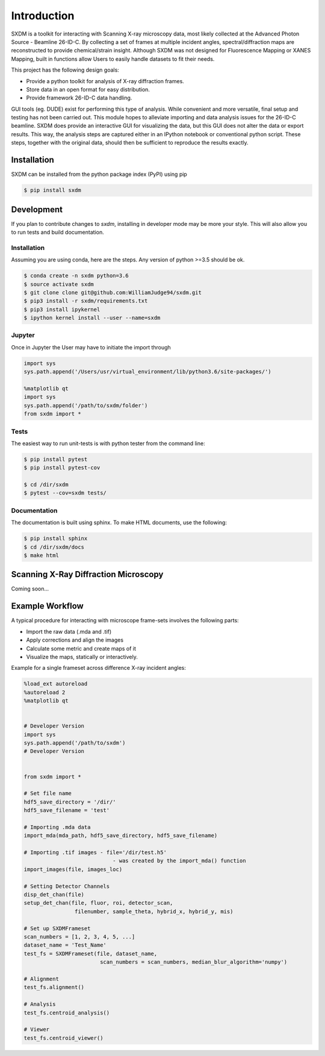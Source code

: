 ===============
 Introduction 
===============

SXDM is a toolkit for interacting with Scanning X-ray microscopy data,
most likely collected at the Advanced Photon Source - Beamline 26-ID-C.
By collecting a set of frames at multiple incident angles, spectral/diffraction
maps  are reconstructed to provide chemical/strain insight. Although SXDM was not
designed for Fluorescence Mapping or XANES Mapping, built in functions allow
Users to easily handle datasets to fit their needs.

This project has the following design goals:

- Provide a python toolkit for analysis of X-ray diffraction frames.
- Store data in an open format for easy distribution.
- Provide framework 26-ID-C data handling.

GUI tools (eg. DUDE) exist for performing this type of
analysis. While convenient and more versatile, final setup and testing has not
been carried out. This module hopes to alleviate importing and
data analysis issues for the 26-ID-C beamline. SXDM does provide
an interactive GUI for visualizing the data, but this GUI
does not alter the data or export results. This way, the analysis
steps are captured either in an IPython notebook or conventional python
script. These steps, together with the original data, should then be
sufficient to reproduce the results exactly.


Installation
============

SXDM can be installed from the python package index (PyPI) using pip

.. code:: bash

   $ pip install sxdm

Development
===========

If you plan to contribute changes to `sxdm`, installing in developer
mode may be more your style. This will also allow you to run tests and
build documentation.

Installation
------------

Assuming you are using conda, here are the
steps. Any version of python >=3.5 should be ok.

.. code:: bash

   $ conda create -n sxdm python=3.6
   $ source activate sxdm
   $ git clone clone git@github.com:WilliamJudge94/sxdm.git
   $ pip3 install -r sxdm/requirements.txt
   $ pip3 install ipykernel
   $ ipython kernel install --user --name=sxdm

Jupyter
-------

Once in Jupyter the User may have to initiate the import through

.. code:: python

    import sys
    sys.path.append('/Users/usr/virtual_environment/lib/python3.6/site-packages/')

    %matplotlib qt
    import sys
    sys.path.append('/path/to/sxdm/folder')
    from sxdm import *

   
Tests
-----

The easiest way to run unit-tests is with python tester from the command line:

.. code:: bash

   $ pip install pytest
   $ pip install pytest-cov

   $ cd /dir/sxdm
   $ pytest --cov=sxdm tests/

Documentation
-------------

The documentation is built using sphinx. To make HTML documents, use the following:

.. code:: bash

   $ pip install sphinx
   $ cd /dir/sxdm/docs
   $ make html

Scanning X-Ray Diffraction Microscopy
=====================================

Coming soon...


Example Workflow
================

A typical procedure for interacting with microscope frame-sets involves the following parts:

- Import the raw data (.mda and .tif)
- Apply corrections and align the images
- Calculate some metric and create maps of it
- Visualize the maps, statically or interactively.

Example for a single frameset across difference X-ray incident angles:

.. code:: python

    %load_ext autoreload
    %autoreload 2
    %matplotlib qt


    # Developer Version
    import sys
    sys.path.append('/path/to/sxdm')
    # Developer Version


    from sxdm import *

    # Set file name
    hdf5_save_directory = '/dir/'
    hdf5_save_filename = 'test'

    # Importing .mda data
    import_mda(mda_path, hdf5_save_directory, hdf5_save_filename)

    # Importing .tif images - file='/dir/test.h5'
                                - was created by the import_mda() function
    import_images(file, images_loc)

    # Setting Detector Channels
    disp_det_chan(file)
    setup_det_chan(file, fluor, roi, detector_scan,
                    filenumber, sample_theta, hybrid_x, hybrid_y, mis)

    # Set up SXDMFrameset
    scan_numbers = [1, 2, 3, 4, 5, ...]
    dataset_name = 'Test_Name'
    test_fs = SXDMFrameset(file, dataset_name,
                            scan_numbers = scan_numbers, median_blur_algorithm='numpy')

    # Alignment
    test_fs.alignment()

    # Analysis
    test_fs.centroid_analysis()

    # Viewer
    test_fs.centroid_viewer()

